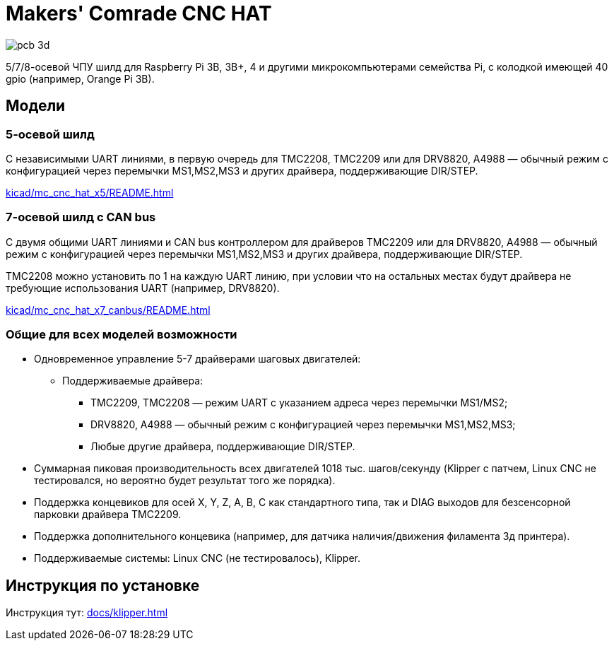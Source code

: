 = Makers' Comrade CNC HAT

image::docs/pcb_3d.png[]

5/7/8-осевой ЧПУ шилд для Raspberry Pi 3B, 3B+, 4 и другими микрокомпьютерами семейства Pi, с колодкой имеющей 40 gpio  (например, Orange Pi 3B).

== Модели

=== 5-осевой шилд

С независимыми UART линиями, в первую очередь для TMC2208, TMC2209 или для DRV8820, A4988 — обычный режим с конфигурацией через перемычки MS1,MS2,MS3 и других драйвера, поддерживающие DIR/STEP.

xref:kicad/mc_cnc_hat_x5/README.adoc[]


=== 7-осевой шилд с CAN bus

С двумя общими UART линиями и CAN bus контроллером для драйверов TMC2209 или для DRV8820, A4988 — обычный режим с конфигурацией через перемычки MS1,MS2,MS3 и других драйвера, поддерживающие DIR/STEP.

TMC2208 можно установить по 1 на каждую UART линию, при условии что на остальных местах будут драйвера не требующие использования UART (например, DRV8820).

xref:kicad/mc_cnc_hat_x7_canbus/README.adoc[]

=== Общие для всех моделей возможности

* Одновременное управление 5-7 драйверами шаговых двигателей:
** Поддерживаемые драйвера:
*** TMC2209, TMC2208 — режим UART с указанием адреса через перемычки MS1/MS2;
*** DRV8820, A4988 — обычный режим с конфигурацией через перемычки MS1,MS2,MS3;
*** Любые другие драйвера, поддерживающие DIR/STEP.
* Суммарная пиковая производительность всех двигателей 1018 тыс. шагов/секунду (Klipper с патчем, Linux CNC не тестировался, но вероятно будет результат того же порядка).
* Поддержка концевиков для осей X, Y, Z, A, B, C как стандартного типа, так и DIAG выходов для безсенсорной парковки драйвера TMC2209.
* Поддержка дополнительного концевика (например, для датчика наличия/движения филамента 3д принтера).
* Поддерживаемые системы: Linux CNC (не тестировалось), Klipper.

== Инструкция по установке

Инструкция тут: xref:docs/klipper.adoc[]
